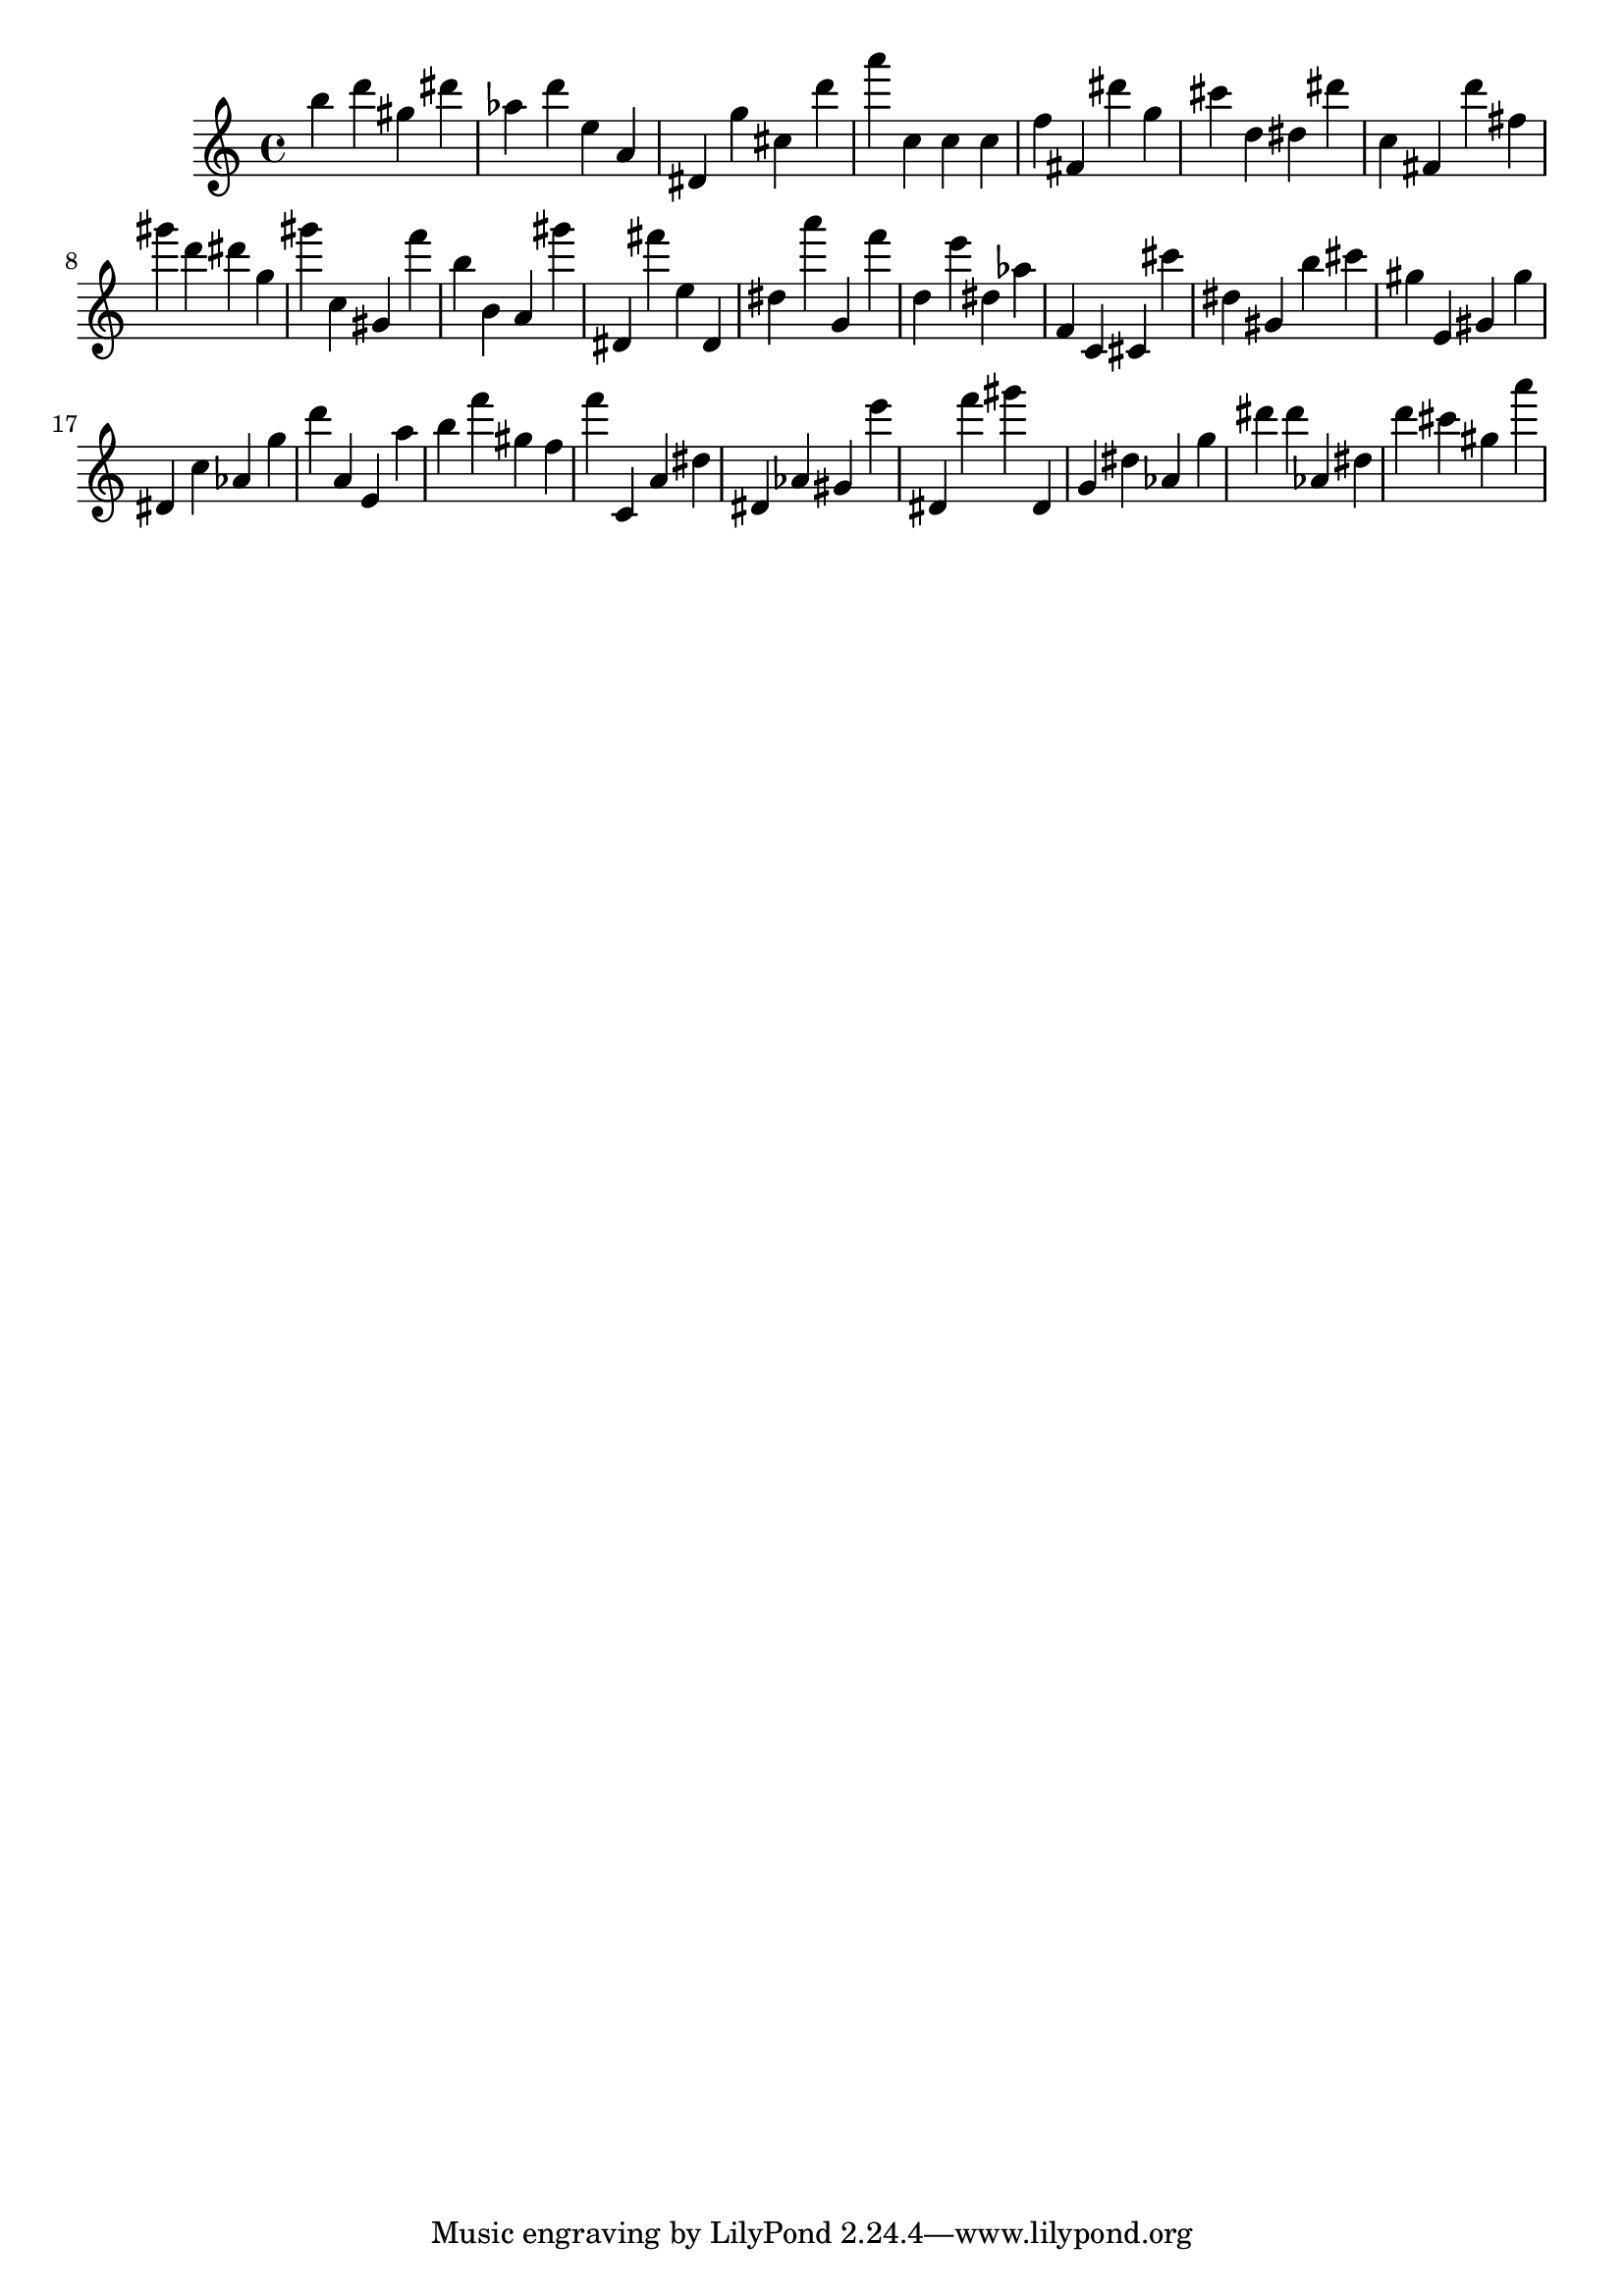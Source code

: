 \version "2.18.2"

\score {

{

\clef treble
b'' d''' gis'' dis''' as'' d''' e'' a' dis' g'' cis'' d''' a''' c'' c'' c'' f'' fis' dis''' g'' cis''' d'' dis'' dis''' c'' fis' d''' fis'' gis''' d''' dis''' g'' gis''' c'' gis' f''' b'' b' a' gis''' dis' fis''' e'' dis' dis'' a''' g' f''' d'' e''' dis'' as'' f' c' cis' cis''' dis'' gis' b'' cis''' gis'' e' gis' gis'' dis' c'' as' g'' d''' a' e' a'' b'' f''' gis'' f'' f''' c' a' dis'' dis' as' gis' e''' dis' f''' gis''' dis' g' dis'' as' g'' dis''' dis''' as' dis'' d''' cis''' gis'' a''' 
}

 \midi { }
 \layout { }
}